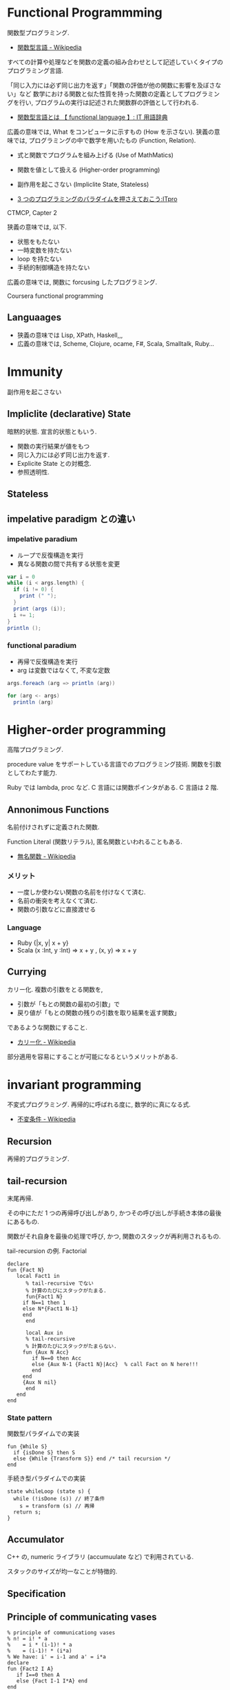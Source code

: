 #+OPTIONS: toc:nil
* Functional Programmming
関数型プログラミング.

- [[http://ja.wikipedia.org/wiki/%E9%96%A2%E6%95%B0%E5%9E%8B%E8%A8%80%E8%AA%9E][関数型言語 - Wikipedia]]

すべての計算や処理などを関数の定義の組み合わせとして記述していくタイプのプログラミング言語.

「同じ入力には必ず同じ出力を返す」「関数の評価が他の関数に影響を及ぼさない」など
数学における関数と似た性質を持った関数の定義としてプログラミングを行い,
プログラムの実行は記述された関数群の評価として行われる.

- [[http://e-words.jp/w/E996A2E695B0E59E8BE8A880E8AA9E.html][関数型言語とは 【 functional language 】: IT 用語辞典]]

広義の意味では, What をコンピュータに示すもの (How を示さない).
狭義の意味では, プログラミングの中で数学を用いたもの (Function, Relation).

- 式と関数でプログラムを組み上げる (Use of MathMatics)
- 関数を値として扱える (Higher-order programming)
- 副作用を起こさない (Impliclite State, Stateless)

- [[http://itpro.nikkeibp.co.jp/article/COLUMN/20110411/359286/?ST=develop&P=3][3 つのプログラミングのパラダイムを押さえておこう:ITpro]]

CTMCP, Capter 2

狭義の意味では, 以下.

- 状態をもたない
- 一時変数を持たない
- loop を持たない
- 手続的制御構造を持たない

広義の意味では, 関数に forcusing したプログラミング.

Coursera functional programming

** Languaages
- 狭義の意味では Lisp, XPath, Haskell,,,
- 広義の意味では, Scheme, Clojure, ocame, F#, Scala, Smalltalk, Ruby...

* Immunity
副作用を起こさない

** Impliclite (declarative) State
暗黙的状態. 宣言的状態ともいう.

- 関数の実行結果が値をもつ
- 同じ入力には必ず同じ出力を返す.
- Explicite State との対概念.
- 参照透明性.

** Stateless

** impelative paradigm との違い

*** impelative paradium
- ループで反復構造を実行
- 異なる関数の間で共有する状態を変更

#+begin_src scala
var i = 0
while (i < args.length) {
  if (i != 0) {
    print (" ");
  }
  print (args (i));
  i += 1;
}
println ();

#+end_src

*** functional paradium
- 再帰で反復構造を実行
- arg は変数ではなくて, 不変な定数

#+begin_src scala
args.foreach (arg => println (arg))

for (arg <- args)
  println (arg)
#+end_src

* Higher-order programming
高階プログラミング.

procedure value をサポートしている言語でのプログラミング技術.
関数を引数としてわたす能力.

Ruby では lambda, proc など. C 言語には関数ポインタがある. C 言語は 2 階.

** Annonimous Functions
名前付けされずに定義された関数.

Function Literal (関数リテラル), 匿名関数といわれることもある.

- [[http://ja.wikipedia.org/wiki/%E7%84%A1%E5%90%8D%E9%96%A2%E6%95%B0][無名関数 - Wikipedia]]

*** メリット
- 一度しか使わない関数の名前を付けなくて済む.
- 名前の衝突を考えなくて済む.
- 関数の引数などに直接渡せる

*** Language
- Ruby {|x, y| x + y}
- Scala (x :Int, y :Int) =>  x + y , (x, y) => x + y

** Currying
カリー化. 複数の引数をとる関数を,

- 引数が「もとの関数の最初の引数」で
- 戻り値が「もとの関数の残りの引数を取り結果を返す関数」

であるような関数にすること.

- [[http://ja.wikipedia.org/wiki/%E3%82%AB%E3%83%AA%E3%83%BC%E5%8C%96][カリー化 - Wikipedia]]

部分適用を容易にすることが可能になるというメリットがある.

* invariant programming
  不変式プログラミング. 再帰的に呼ばれる度に, 数学的に真になる式.

- [[http://ja.wikipedia.org/wiki/%E4%B8%8D%E5%A4%89%E6%9D%A1%E4%BB%B6][不変条件 - Wikipedia]]

** Recursion
再帰的プログラミング.

** tail-recursion
   末尾再帰.

   その中にただ 1 つの再帰呼び出しがあり,
   かつその呼び出しが手続き本体の最後にあるもの.


   関数がそれ自身を最後の処理で呼び,
   かつ, 関数のスタックが再利用されるもの.

   tail-recursion の例. Factorial

#+begin_src oz
declare
fun {Fact N}
   local Fact1 in
      % tail-recursive でない
      % 計算のたびにスタックがたまる.
      fun{Fact1 N}
	 if N==1 then 1
	 else N*{Fact1 N-1}
	 end
      end
   
      local Aux in
      % tail-recursive
      % 計算のたびにスタックがたまらない.
	 fun {Aux N Acc}
	    if N==0 then Acc
	    else {Aux N-1 {Fact1 N}|Acc}  % call Fact on N here!!!
	    end
	 end
	 {Aux N nil}
      end
   end
end
#+end_src

*** State pattern
    関数型パラダイムでの実装

#+begin_src oz
fun {While S}
  if {isDone S} then S
  else {While {Transform S}} end /* tail recursion */
end
#+end_src

手続き型パラダイムでの実装

   #+begin_src C++
state whileLoop (state s) {
  while (!isDone (s)) // 終了条件
    s = transform (s) // 再帰
  return s;
}
   #+end_src

** Accumulator
C++ の, numeric ライブラリ (accumuulate など) で利用されている.

スタックのサイズが均一なことが特徴的.

** Specification

** Principle of communicating vases
  
#+begin_src oz
% principle of communicationg vases
% n! = i! * a
%    = i * (i-1)! * a
%    = (i-1)! * (i*a)
% We have: i' = i-1 and a' = i*a
declare
fun {Fact2 I A}
   if I==0 then A
   else {Fact I-1 I*A} end
end
#+end_src

